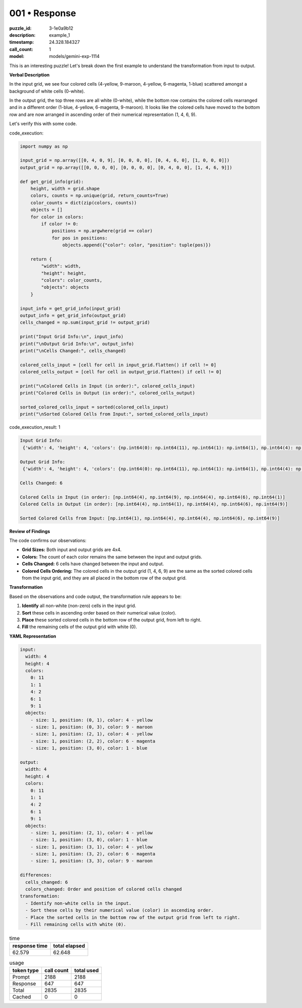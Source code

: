 001 • Response
==============

:puzzle_id: 3-1e0a9b12
:description: example_1
:timestamp: 24.328.184327
:call_count: 1

:model: models/gemini-exp-1114






This is an interesting puzzle! Let's break down the first example to understand the transformation from input to output.

**Verbal Description**

In the input grid, we see four colored cells (4-yellow, 9-maroon, 4-yellow, 6-magenta, 1-blue) scattered amongst a background of white cells (0-white). 

In the output grid, the top three rows are all white (0-white), while the bottom row contains the colored cells rearranged and in a different order (1-blue, 4-yellow, 6-magenta, 9-maroon). It looks like the colored cells have moved to the bottom row and are now arranged in ascending order of their numerical representation (1, 4, 6, 9). 

Let's verify this with some code.






code_execution:






.. code-block:: python


   import numpy as np

   input_grid = np.array([[0, 4, 0, 9], [0, 0, 0, 0], [0, 4, 6, 0], [1, 0, 0, 0]])
   output_grid = np.array([[0, 0, 0, 0], [0, 0, 0, 0], [0, 4, 0, 0], [1, 4, 6, 9]])

   def get_grid_info(grid):
       height, width = grid.shape
       colors, counts = np.unique(grid, return_counts=True)
       color_counts = dict(zip(colors, counts))
       objects = []
       for color in colors:
           if color != 0:
               positions = np.argwhere(grid == color)
               for pos in positions:
                   objects.append({"color": color, "position": tuple(pos)})

       return {
           "width": width,
           "height": height,
           "colors": color_counts,
           "objects": objects
       }

   input_info = get_grid_info(input_grid)
   output_info = get_grid_info(output_grid)
   cells_changed = np.sum(input_grid != output_grid)

   print("Input Grid Info:\n", input_info)
   print("\nOutput Grid Info:\n", output_info)
   print("\nCells Changed:", cells_changed)

   colored_cells_input = [cell for cell in input_grid.flatten() if cell != 0]
   colored_cells_output = [cell for cell in output_grid.flatten() if cell != 0]

   print("\nColored Cells in Input (in order):", colored_cells_input)
   print("Colored Cells in Output (in order):", colored_cells_output)

   sorted_colored_cells_input = sorted(colored_cells_input)
   print("\nSorted Colored Cells from Input:", sorted_colored_cells_input)






code_execution_result: 1






.. code-block::

   Input Grid Info:
    {'width': 4, 'height': 4, 'colors': {np.int64(0): np.int64(11), np.int64(1): np.int64(1), np.int64(4): np.int64(2), np.int64(6): np.int64(1), np.int64(9): np.int64(1)}, 'objects': [{'color': np.int64(1), 'position': (np.int64(3), np.int64(0))}, {'color': np.int64(4), 'position': (np.int64(0), np.int64(1))}, {'color': np.int64(4), 'position': (np.int64(2), np.int64(1))}, {'color': np.int64(6), 'position': (np.int64(2), np.int64(2))}, {'color': np.int64(9), 'position': (np.int64(0), np.int64(3))}]}

   Output Grid Info:
    {'width': 4, 'height': 4, 'colors': {np.int64(0): np.int64(11), np.int64(1): np.int64(1), np.int64(4): np.int64(2), np.int64(6): np.int64(1), np.int64(9): np.int64(1)}, 'objects': [{'color': np.int64(1), 'position': (np.int64(3), np.int64(0))}, {'color': np.int64(4), 'position': (np.int64(2), np.int64(1))}, {'color': np.int64(4), 'position': (np.int64(3), np.int64(1))}, {'color': np.int64(6), 'position': (np.int64(3), np.int64(2))}, {'color': np.int64(9), 'position': (np.int64(3), np.int64(3))}]}

   Cells Changed: 6

   Colored Cells in Input (in order): [np.int64(4), np.int64(9), np.int64(4), np.int64(6), np.int64(1)]
   Colored Cells in Output (in order): [np.int64(4), np.int64(1), np.int64(4), np.int64(6), np.int64(9)]

   Sorted Colored Cells from Input: [np.int64(1), np.int64(4), np.int64(4), np.int64(6), np.int64(9)]






**Review of Findings**

The code confirms our observations:


* **Grid Sizes:** Both input and output grids are 4x4.
* **Colors:** The count of each color remains the same between the input and output grids.
* **Cells Changed:** 6 cells have changed between the input and output.
* **Colored Cells Ordering:** The colored cells in the output grid (1, 4, 6, 9) are the same as the sorted colored cells from the input grid, and they are all placed in the bottom row of the output grid.

**Transformation**

Based on the observations and code output, the transformation rule appears to be:


#. **Identify** all non-white (non-zero) cells in the input grid.
#. **Sort** these cells in ascending order based on their numerical value (color).
#. **Place** these sorted colored cells in the bottom row of the output grid, from left to right.
#. **Fill** the remaining cells of the output grid with white (0).

**YAML Representation**

.. code-block:: yaml

   input:
     width: 4
     height: 4
     colors:
       0: 11
       1: 1
       4: 2
       6: 1
       9: 1
     objects:
       - size: 1, position: (0, 1), color: 4 - yellow
       - size: 1, position: (0, 3), color: 9 - maroon
       - size: 1, position: (2, 1), color: 4 - yellow
       - size: 1, position: (2, 2), color: 6 - magenta
       - size: 1, position: (3, 0), color: 1 - blue

   output:
     width: 4
     height: 4
     colors:
       0: 11
       1: 1
       4: 2
       6: 1
       9: 1
     objects:
       - size: 1, position: (2, 1), color: 4 - yellow
       - size: 1, position: (3, 0), color: 1 - blue
       - size: 1, position: (3, 1), color: 4 - yellow
       - size: 1, position: (3, 2), color: 6 - magenta
       - size: 1, position: (3, 3), color: 9 - maroon

   differences:
     cells_changed: 6
     colors_changed: Order and position of colored cells changed
   transformation:
     - Identify non-white cells in the input.
     - Sort these cells by their numerical value (color) in ascending order.
     - Place the sorted cells in the bottom row of the output grid from left to right.
     - Fill remaining cells with white (0).






.. list-table:: time
   :header-rows: 1

   * - response time
     - total elapsed
   * - 62.579 
     - 62.648 



.. list-table:: usage
   :header-rows: 1

   * - token type
     - call count
     - total used

   * - Prompt 
     - 2188 
     - 2188 

   * - Response 
     - 647 
     - 647 

   * - Total 
     - 2835 
     - 2835 

   * - Cached 
     - 0 
     - 0 



.. seealso::

   - :doc:`001-history`
   - :doc:`001-response`
